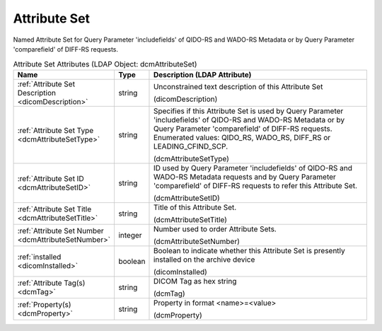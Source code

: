 Attribute Set
=============
Named Attribute Set for Query Parameter 'includefields' of QIDO-RS and WADO-RS Metadata or by Query Parameter 'comparefield' of DIFF-RS requests.

.. tabularcolumns:: |p{4cm}|l|p{8cm}|
.. csv-table:: Attribute Set Attributes (LDAP Object: dcmAttributeSet)
    :header: Name, Type, Description (LDAP Attribute)
    :widths: 23, 7, 70

    "
    .. _dicomDescription:

    :ref:`Attribute Set Description <dicomDescription>`",string,"Unconstrained text description of this Attribute Set

    (dicomDescription)"
    "
    .. _dcmAttributeSetType:

    :ref:`Attribute Set Type <dcmAttributeSetType>`",string,"Specifies if this Attribute Set is used by Query Parameter 'includefields' of QIDO-RS and WADO-RS Metadata or by Query Parameter 'comparefield' of DIFF-RS requests. Enumerated values: QIDO_RS, WADO_RS, DIFF_RS or LEADING_CFIND_SCP.

    (dcmAttributeSetType)"
    "
    .. _dcmAttributeSetID:

    :ref:`Attribute Set ID <dcmAttributeSetID>`",string,"ID used by Query Parameter 'includefields' of QIDO-RS and WADO-RS Metadata requests and by Query Parameter 'comparefield' of DIFF-RS requests to refer this Attribute Set.

    (dcmAttributeSetID)"
    "
    .. _dcmAttributeSetTitle:

    :ref:`Attribute Set Title <dcmAttributeSetTitle>`",string,"Title of this Attribute Set.

    (dcmAttributeSetTitle)"
    "
    .. _dcmAttributeSetNumber:

    :ref:`Attribute Set Number <dcmAttributeSetNumber>`",integer,"Number used to order Attribute Sets.

    (dcmAttributeSetNumber)"
    "
    .. _dicomInstalled:

    :ref:`installed <dicomInstalled>`",boolean,"Boolean to indicate whether this Attribute Set is presently installed on the archive device

    (dicomInstalled)"
    "
    .. _dcmTag:

    :ref:`Attribute Tag(s) <dcmTag>`",string,"DICOM Tag as hex string

    (dcmTag)"
    "
    .. _dcmProperty:

    :ref:`Property(s) <dcmProperty>`",string,"Property in format <name>=<value>

    (dcmProperty)"
